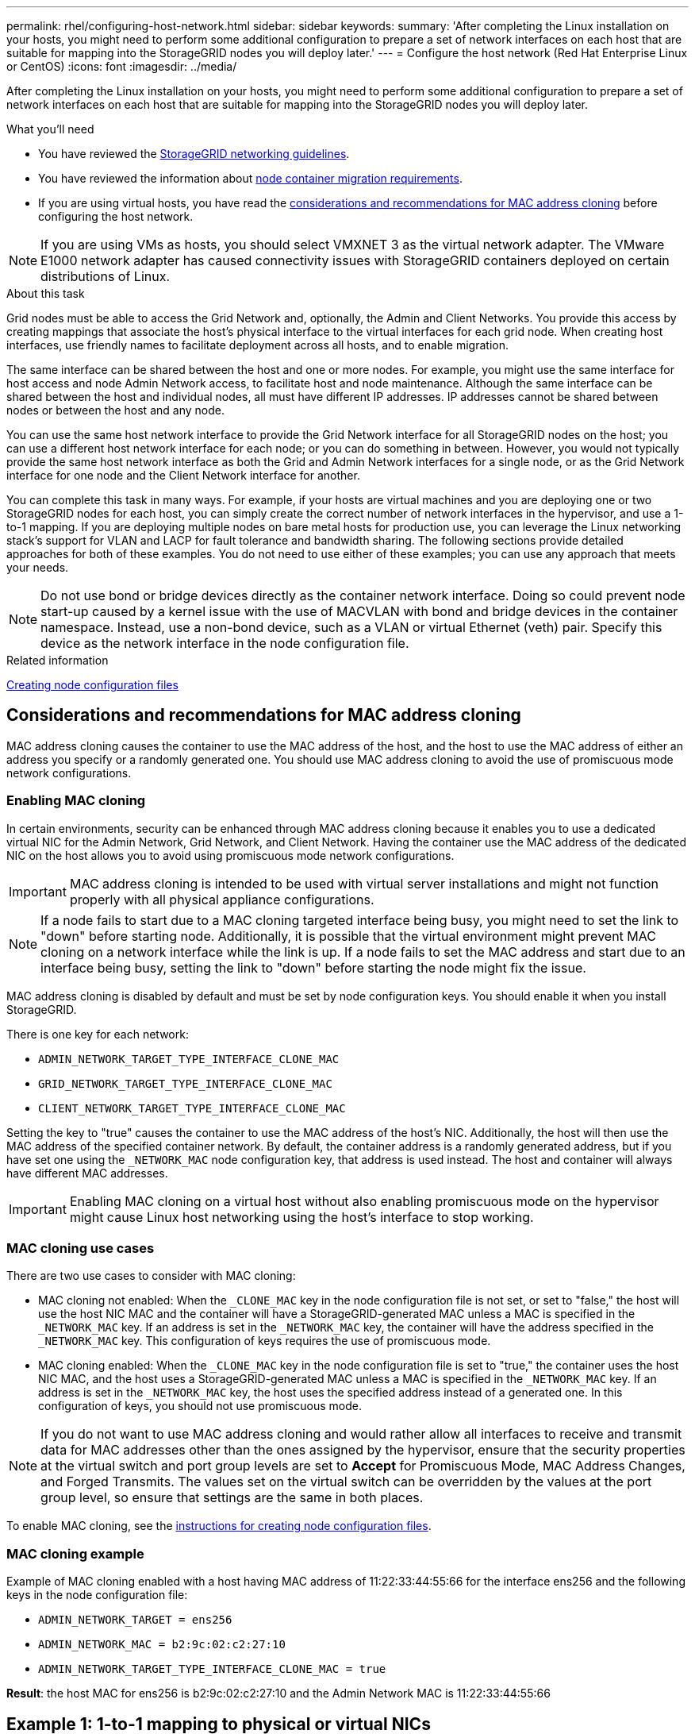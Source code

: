 ---
permalink: rhel/configuring-host-network.html
sidebar: sidebar
keywords:
summary: 'After completing the Linux installation on your hosts, you might need to perform some additional configuration to prepare a set of network interfaces on each host that are suitable for mapping into the StorageGRID nodes you will deploy later.'
---
= Configure the host network (Red Hat Enterprise Linux or CentOS)
:icons: font
:imagesdir: ../media/

[.lead]
After completing the Linux installation on your hosts, you might need to perform some additional configuration to prepare a set of network interfaces on each host that are suitable for mapping into the StorageGRID nodes you will deploy later.

.What you'll need

* You have reviewed the xref:../network/index.adoc[StorageGRID networking guidelines].
* You have reviewed the information about xref:node-container-migration-requirements.adoc[node container migration requirements].
* If you are using virtual hosts, you have read the <<mac_address_cloning_rhel,considerations and recommendations for MAC address cloning>> before configuring the host network.

NOTE: If you are using VMs as hosts, you should select VMXNET 3 as the virtual network adapter. The VMware E1000 network adapter has caused connectivity issues with StorageGRID containers deployed on certain distributions of Linux.

.About this task

Grid nodes must be able to access the Grid Network and, optionally, the Admin and Client Networks. You provide this access by creating mappings that associate the host's physical interface to the virtual interfaces for each grid node. When creating host interfaces, use friendly names to facilitate deployment across all hosts, and to enable migration.

The same interface can be shared between the host and one or more nodes. For example, you might use the same interface for host access and node Admin Network access, to facilitate host and node maintenance. Although the same interface can be shared between the host and individual nodes, all must have different IP addresses. IP addresses cannot be shared between nodes or between the host and any node.

You can use the same host network interface to provide the Grid Network interface for all StorageGRID nodes on the host; you can use a different host network interface for each node; or you can do something in between. However, you would not typically provide the same host network interface as both the Grid and Admin Network interfaces for a single node, or as the Grid Network interface for one node and the Client Network interface for another.

You can complete this task in many ways. For example, if your hosts are virtual machines and you are deploying one or two StorageGRID nodes for each host, you can simply create the correct number of network interfaces in the hypervisor, and use a 1-to-1 mapping. If you are deploying multiple nodes on bare metal hosts for production use, you can leverage the Linux networking stack's support for VLAN and LACP for fault tolerance and bandwidth sharing. The following sections provide detailed approaches for both of these examples. You do not need to use either of these examples; you can use any approach that meets your needs.

NOTE: Do not use bond or bridge devices directly as the container network interface. Doing so could prevent node start-up caused by a kernel issue with the use of MACVLAN with bond and bridge devices in the container namespace. Instead, use a non-bond device, such as a VLAN or virtual Ethernet (veth) pair. Specify this device as the network interface in the node configuration file.

.Related information

xref:creating-node-configuration-files.adoc[Creating node configuration files]

.[[mac_address_cloning_rhel]]
== Considerations and recommendations for MAC address cloning

MAC address cloning causes the container to use the MAC address of the host, and the host to use the MAC address of either an address you specify or a randomly generated one. You should use MAC address cloning to avoid the use of promiscuous mode network configurations.

=== Enabling MAC cloning

In certain environments, security can be enhanced through MAC address cloning because it enables you to use a dedicated virtual NIC for the Admin Network, Grid Network, and Client Network. Having the container use the MAC address of the dedicated NIC on the host allows you to avoid using promiscuous mode network configurations.

IMPORTANT: MAC address cloning is intended to be used with virtual server installations and might not function properly with all physical appliance configurations.

NOTE: If a node fails to start due to a MAC cloning targeted interface being busy, you might need to set the link to "down" before starting node. Additionally, it is possible that the virtual environment might prevent MAC cloning on a network interface while the link is up. If a node fails to set the MAC address and start due to an interface being busy, setting the link to "down" before starting the node might fix the issue.

MAC address cloning is disabled by default and must be set by node configuration keys. You should enable it when you install StorageGRID.

There is one key for each network:

* `ADMIN_NETWORK_TARGET_TYPE_INTERFACE_CLONE_MAC`
* `GRID_NETWORK_TARGET_TYPE_INTERFACE_CLONE_MAC`
* `CLIENT_NETWORK_TARGET_TYPE_INTERFACE_CLONE_MAC`

Setting the key to "true" causes the container to use the MAC address of the host's NIC. Additionally, the host will then use the MAC address of the specified container network. By default, the container address is a randomly generated address, but if you have set one using the `_NETWORK_MAC` node configuration key, that address is used instead. The host and container will always have different MAC addresses.

IMPORTANT: Enabling MAC cloning on a virtual host without also enabling promiscuous mode on the hypervisor might cause Linux host networking using the host's interface to stop working.

=== MAC cloning use cases

There are two use cases to consider with MAC cloning:

* MAC cloning not enabled: When the `_CLONE_MAC` key in the node configuration file is not set, or set to "false," the host will use the host NIC MAC and the container will have a StorageGRID-generated MAC unless a MAC is specified in the `_NETWORK_MAC` key. If an address is set in the `_NETWORK_MAC` key, the container will have the address specified in the `_NETWORK_MAC` key. This configuration of keys requires the use of promiscuous mode.
* MAC cloning enabled: When the `_CLONE_MAC` key in the node configuration file is set to "true," the container uses the host NIC MAC, and the host uses a StorageGRID-generated MAC unless a MAC is specified in the `_NETWORK_MAC` key. If an address is set in the `_NETWORK_MAC` key, the host uses the specified address instead of a generated one. In this configuration of keys, you should not use promiscuous mode.

NOTE: If you do not want to use MAC address cloning and would rather allow all interfaces to receive and transmit data for MAC addresses other than the ones assigned by the hypervisor, ensure that the security properties at the virtual switch and port group levels are set to *Accept* for Promiscuous Mode, MAC Address Changes, and Forged Transmits. The values set on the virtual switch can be overridden by the values at the port group level, so ensure that settings are the same in both places.

To enable MAC cloning, see the xref:creating-node-configuration-files.adoc[instructions for creating node configuration files].

=== MAC cloning example

Example of MAC cloning enabled with a host having MAC address of 11:22:33:44:55:66 for the interface ens256 and the following keys in the node configuration file:

* `ADMIN_NETWORK_TARGET = ens256`
* `ADMIN_NETWORK_MAC = b2:9c:02:c2:27:10`
* `ADMIN_NETWORK_TARGET_TYPE_INTERFACE_CLONE_MAC = true`

*Result*: the host MAC for ens256 is b2:9c:02:c2:27:10 and the Admin Network MAC is 11:22:33:44:55:66

== Example 1: 1-to-1 mapping to physical or virtual NICs

Example 1 describes a simple physical interface mapping that requires little or no host-side configuration.

image::../media/rhel_install_vlan_diag_1.gif[Red Hat install VLAN diagram]

The Linux operating system creates the `ensXYZ` interfaces automatically during installation or boot, or when the interfaces are hot-added. No configuration is required other than ensuring that the interfaces are set to come up automatically after boot. You do have to determine which `ensXYZ` corresponds to which StorageGRID network (Grid, Admin, or Client) so you can provide the correct mappings later in the configuration process.

Note that the figure show multiple StorageGRID nodes; however, you would normally use this configuration for single-node VMs.

If Switch 1 is a physical switch, you should configure the ports connected to interfaces 10G1 through 10G3 for access mode, and place them on the appropriate VLANs.

== Example 2: LACP bond carrying VLANs

.About this task

Example 2 assumes you are familiar with bonding network interfaces and with creating VLAN interfaces on the Linux distribution you are using.

Example 2 describes a generic, flexible, VLAN-based scheme that facilitates the sharing of all available network bandwidth across all nodes on a single host. This example is particularly applicable to bare metal hosts.

To understand this example, suppose you have three separate subnets for the Grid, Admin, and Client Networks at each data center. The subnets are on separate VLANs (1001, 1002, and 1003) and are presented to the host on a LACP-bonded trunk port (bond0). You would configure three VLAN interfaces on the bond: bond0.1001, bond0.1002, and bond0.1003.

If you require separate VLANs and subnets for node networks on the same host, you can add VLAN interfaces on the bond and map them into the host (shown as bond0.1004 in the illustration).

image::../media/rhel_install_vlan_diag_2.gif[This image is explained by the surrounding text.]

.Steps

. Aggregate all physical network interfaces that will be used for StorageGRID network connectivity into a single LACP bond.
+
Use the same name for the bond on every host. For example, `bond0`.

. Create VLAN interfaces that use this bond as their associated "`physical device,`" using the standard VLAN interface naming convention `physdev-name.VLAN ID`.
+
Note that steps 1 and 2 require appropriate configuration on the edge switches terminating the other ends of the network links. The edge switch ports must also be aggregated into a LACP port channel, configured as a trunk, and allowed to pass all required VLANs.
+
Sample interface configuration files for this per-host networking configuration scheme are provided.

.Related information

xref:example-etc-sysconfig-network-scripts.adoc[Example /etc/sysconfig/network-scripts]